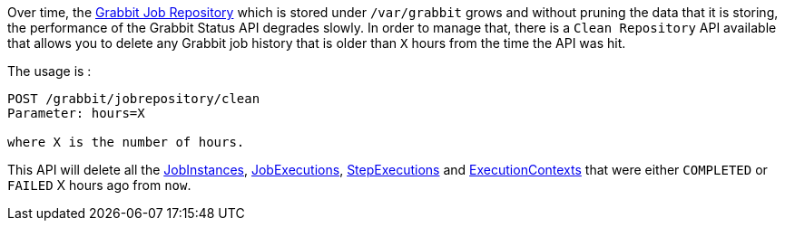 Over time, the link:grabbit/src/main/groovy/com/twcable/grabbit/spring/batch/repository[Grabbit Job Repository] which is stored under `/var/grabbit` grows and without pruning the data that it is storing, the performance of the Grabbit Status API degrades slowly.
In order to manage that, there is a `Clean Repository` API available that allows you to delete any Grabbit job history that is older than `X` hours from the time the API was hit.

The usage is :

```
POST /grabbit/jobrepository/clean
Parameter: hours=X

where X is the number of hours.
```

This API will delete all the link:grabbit/src/main/groovy/com/twcable/grabbit/spring/batch/repository/GrabbitJobInstanceDao.groovy[JobInstances], link:grabbit/src/main/groovy/com/twcable/grabbit/spring/batch/repository/GrabbitJobExecutionDao.groovy[JobExecutions], link:grabbit/src/main/groovy/com/twcable/grabbit/spring/batch/repository/GrabbitStepExecutionDao.groovy[StepExecutions] and link:grabbit/src/main/groovy/com/twcable/grabbit/spring/batch/repository/GrabbitExecutionContextDao.groovy[ExecutionContexts] that were either `COMPLETED` or `FAILED` X hours ago from `now`.

